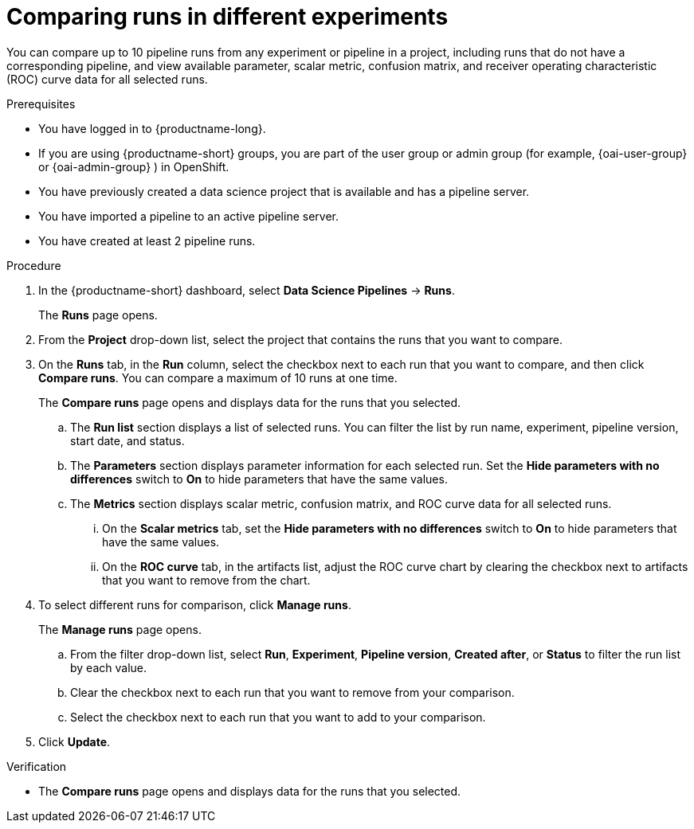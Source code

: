 :_module-type: PROCEDURE

[id='comparing-runs-in-different-experiments_{context}']
= Comparing runs in different experiments

[role='_abstract']
You can compare up to 10 pipeline runs from any experiment or pipeline in a project, including  runs that do not have a corresponding pipeline, and view available parameter, scalar metric, confusion matrix, and receiver operating characteristic (ROC) curve data for all selected runs.

.Prerequisites
* You have logged in to {productname-long}.
ifdef::upstream[]
* If you are using {productname-short} groups, you are part of the user group or admin group (for example, {odh-user-group} or {odh-admin-group}) in OpenShift.
endif::[]
ifndef::upstream[]
* If you are using {productname-short} groups, you are part of the user group or admin group (for example, {oai-user-group} or {oai-admin-group} ) in OpenShift.
endif::[]
* You have previously created a data science project that is available and has a pipeline server.
* You have imported a pipeline to an active pipeline server.
* You have created at least 2 pipeline runs.

.Procedure
. In the {productname-short} dashboard, select *Data Science Pipelines* -> *Runs*.
+ 
The *Runs* page opens.
. From the *Project* drop-down list, select the project that contains the runs that you want to compare.
. On the *Runs* tab, in the *Run* column, select the checkbox next to each run that you want to compare, and then click *Compare runs*. You can compare a maximum of 10 runs at one time.
+ 
The *Compare runs* page opens and displays data for the runs that you selected.
+
.. The *Run list* section displays a list of selected runs. You can filter the list by run name, experiment, pipeline version, start date, and status.
.. The *Parameters* section displays parameter information for each selected run. Set the *Hide parameters with no differences* switch to *On* to hide parameters that have the same values.
.. The *Metrics* section displays scalar metric, confusion matrix, and ROC curve data for all selected runs.
... On the *Scalar metrics* tab, set the *Hide parameters with no differences* switch to *On* to hide parameters that have the same values.
... On the *ROC curve* tab, in the artifacts list, adjust the ROC curve chart by clearing the checkbox next to artifacts that you want to remove from the chart.
. To select different runs for comparison, click *Manage runs*.
+ 
The *Manage runs* page opens.
+
.. From the filter drop-down list, select *Run*, *Experiment*, *Pipeline version*, *Created after*, or *Status* to filter the run list by each value.
.. Clear the checkbox next to each run that you want to remove from your comparison.
.. Select the checkbox next to each run that you want to add to your comparison.
. Click *Update*.

.Verification
* The *Compare runs* page opens and displays data for the runs that you selected.